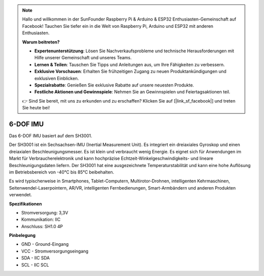 .. note::

    Hallo und willkommen in der SunFounder Raspberry Pi & Arduino & ESP32 Enthusiasten-Gemeinschaft auf Facebook! Tauchen Sie tiefer ein in die Welt von Raspberry Pi, Arduino und ESP32 mit anderen Enthusiasten.

    **Warum beitreten?**

    - **Expertenunterstützung**: Lösen Sie Nachverkaufsprobleme und technische Herausforderungen mit Hilfe unserer Gemeinschaft und unseres Teams.
    - **Lernen & Teilen**: Tauschen Sie Tipps und Anleitungen aus, um Ihre Fähigkeiten zu verbessern.
    - **Exklusive Vorschauen**: Erhalten Sie frühzeitigen Zugang zu neuen Produktankündigungen und exklusiven Einblicken.
    - **Spezialrabatte**: Genießen Sie exklusive Rabatte auf unsere neuesten Produkte.
    - **Festliche Aktionen und Gewinnspiele**: Nehmen Sie an Gewinnspielen und Feiertagsaktionen teil.

    👉 Sind Sie bereit, mit uns zu erkunden und zu erschaffen? Klicken Sie auf [|link_sf_facebook|] und treten Sie heute bei!

6-DOF IMU
==========================

.. image:: img/cpn_imu.png
   :width: 200
   :align: center

Das 6-DOF IMU basiert auf dem SH3001.

Der SH3001 ist ein Sechsachsen-IMU (Inertial Measurement Unit). Es integriert ein dreiaxiales Gyroskop und einen dreiaxialen Beschleunigungsmesser. Es ist klein und verbraucht wenig Energie. Es eignet sich für Anwendungen im Markt für Verbraucherelektronik und kann hochpräzise Echtzeit-Winkelgeschwindigkeits- und lineare Beschleunigungsdaten liefern. Der SH3001 hat eine ausgezeichnete Temperaturstabilität und kann eine hohe Auflösung im Betriebsbereich von -40°C bis 85°C beibehalten.

Es wird typischerweise in Smartphones, Tablet-Computern, Multirotor-Drohnen, intelligenten Kehrmaschinen, Seitenwendel-Laserpointern, AR/VR, intelligenten Fernbedienungen, Smart-Armbändern und anderen Produkten verwendet.

**Spezifikationen**


* Stromversorgung: 3,3V
* Kommunikation: IIC
* Anschluss: SH1.0 4P

**Pinbelegung**

* GND - Ground-Eingang
* VCC - Stromversorgungseingang
* SDA - IIC SDA
* SCL - IIC SCL


